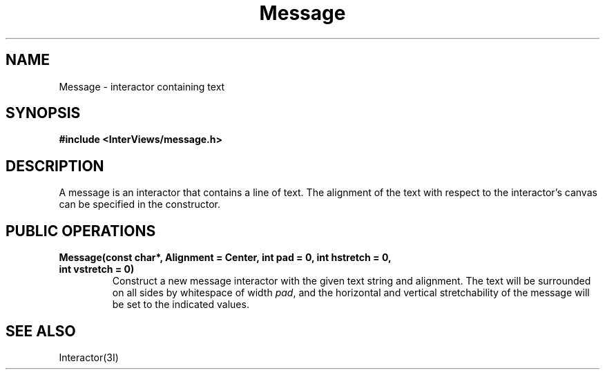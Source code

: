 .TH Message 3I "28 March 1988" "InterViews" "InterViews Reference Manual"
.SH NAME
Message \- interactor containing text
.SH SYNOPSIS
.B #include <InterViews/message.h>
.SH DESCRIPTION
A message is an interactor that contains a line of text.  The
alignment of the text with respect to the interactor's canvas
can be specified in the constructor.
.SH PUBLIC OPERATIONS
.TP
.B "Message(const char*, Alignment = Center, int pad = 0, int hstretch = 0, int vstretch = 0)"
Construct a new message interactor with the given text string and
alignment.  The text will be surrounded on all sides by whitespace of
width \fIpad\fP, and the horizontal and vertical stretchability of the
message will be set to the indicated values.
.SH SEE ALSO
Interactor(3I)
